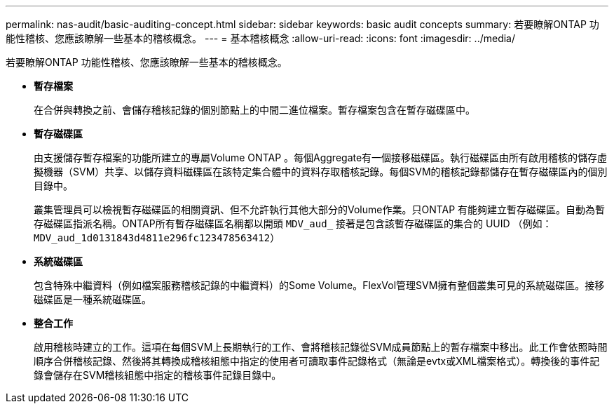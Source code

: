 ---
permalink: nas-audit/basic-auditing-concept.html 
sidebar: sidebar 
keywords: basic audit concepts 
summary: 若要瞭解ONTAP 功能性稽核、您應該瞭解一些基本的稽核概念。 
---
= 基本稽核概念
:allow-uri-read: 
:icons: font
:imagesdir: ../media/


[role="lead"]
若要瞭解ONTAP 功能性稽核、您應該瞭解一些基本的稽核概念。

* *暫存檔案*
+
在合併與轉換之前、會儲存稽核記錄的個別節點上的中間二進位檔案。暫存檔案包含在暫存磁碟區中。

* *暫存磁碟區*
+
由支援儲存暫存檔案的功能所建立的專屬Volume ONTAP 。每個Aggregate有一個接移磁碟區。執行磁碟區由所有啟用稽核的儲存虛擬機器（SVM）共享、以儲存資料磁碟區在該特定集合體中的資料存取稽核記錄。每個SVM的稽核記錄都儲存在暫存磁碟區內的個別目錄中。

+
叢集管理員可以檢視暫存磁碟區的相關資訊、但不允許執行其他大部分的Volume作業。只ONTAP 有能夠建立暫存磁碟區。自動為暫存磁碟區指派名稱。ONTAP所有暫存磁碟區名稱都以開頭 `MDV_aud_` 接著是包含該暫存磁碟區的集合的 UUID （例如： `MDV_aud_1d0131843d4811e296fc123478563412`）

* *系統磁碟區*
+
包含特殊中繼資料（例如檔案服務稽核記錄的中繼資料）的Some Volume。FlexVol管理SVM擁有整個叢集可見的系統磁碟區。接移磁碟區是一種系統磁碟區。

* *整合工作*
+
啟用稽核時建立的工作。這項在每個SVM上長期執行的工作、會將稽核記錄從SVM成員節點上的暫存檔案中移出。此工作會依照時間順序合併稽核記錄、然後將其轉換成稽核組態中指定的使用者可讀取事件記錄格式（無論是evtx或XML檔案格式）。轉換後的事件記錄會儲存在SVM稽核組態中指定的稽核事件記錄目錄中。



